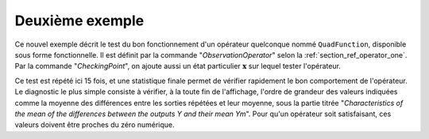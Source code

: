Deuxième exemple
................

Ce nouvel exemple décrit le test du bon fonctionnement d'un opérateur
quelconque nommé ``QuadFunction``, disponible sous forme fonctionnelle. Il est
définit par la commande "*ObservationOperator*" selon la
:ref:`section_ref_operator_one`. Par la commande "*CheckingPoint*", on ajoute
aussi un état particulier :math:`\mathbf{x}` sur lequel tester l'opérateur.

Ce test est répété ici 15 fois, et une statistique finale permet de vérifier
rapidement le bon comportement de l'opérateur. Le diagnostic le plus simple
consiste à vérifier, à la toute fin de l'affichage, l'ordre de grandeur des
valeurs indiquées comme la moyenne des différences entre les sorties répétées
et leur moyenne, sous la partie titrée "*Characteristics of the mean of the
differences between the outputs Y and their mean Ym*". Pour qu'un opérateur
soit satisfaisant, ces valeurs doivent être proches du zéro numérique.
